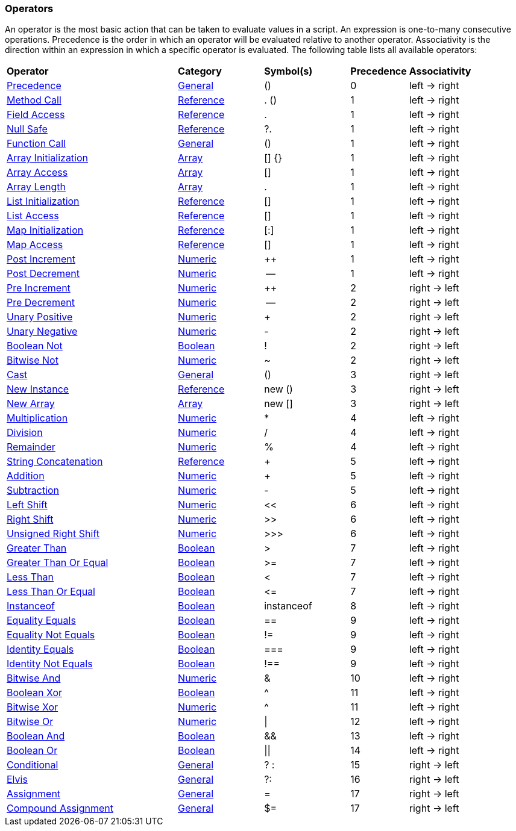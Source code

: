 [[painless-operators]]
=== Operators

An operator is the most basic action that can be taken to evaluate values in a
script. An expression is one-to-many consecutive operations.  Precedence is the
order in which an operator will be evaluated relative to another operator.
Associativity is the direction within an expression in which a specific operator
is evaluated.  The following table lists all available operators:

[cols="<6,<3,^3,^2,^4"]
|====
| *Operator*                                                | *Category*                                  | *Symbol(s)* | *Precedence* | *Associativity*
| <<precedence-operator, Precedence>>                       | <<painless-operators-general, General>>     | ()          | 0            | left -> right
| <<method-call-operator, Method Call>>                     | <<painless-operators-reference, Reference>> | . ()        | 1            | left -> right
| <<field-access-operator, Field Access>>                   | <<painless-operators-reference, Reference>> | .           | 1            | left -> right
| <<null-safe-operator, Null Safe>>                         | <<painless-operators-reference, Reference>> | ?.          | 1            | left -> right
| <<function-call-operator, Function Call>>                 | <<painless-operators-general, General>>     | ()          | 1            | left -> right
| <<array-initialization-operator, Array Initialization>>   | <<painless-operators-array, Array>>         | [] {}       | 1            | left -> right
| <<array-access-operator, Array Access>>                   | <<painless-operators-array, Array>>         | []          | 1            | left -> right
| <<array-length-operator, Array Length>>                   | <<painless-operators-array, Array>>         | .           | 1            | left -> right
| <<list-initialization-operator, List Initialization>>     | <<painless-operators-reference, Reference>> | []          | 1            | left -> right
| <<list-access-operator, List Access>>                     | <<painless-operators-reference, Reference>> | []          | 1            | left -> right
| <<map-initialization-operator, Map Initialization>>       | <<painless-operators-reference, Reference>> | [:]         | 1            | left -> right
| <<map-access-operator, Map Access>>                       | <<painless-operators-reference, Reference>> | []          | 1            | left -> right
| <<post-increment-operator, Post Increment>>               | <<painless-operators-numeric, Numeric>>     | ++          | 1            | left -> right
| <<post-decrement-operator, Post Decrement>>               | <<painless-operators-numeric, Numeric>>     | --          | 1            | left -> right
| <<pre-increment-operator, Pre Increment>>                 | <<painless-operators-numeric, Numeric>>     | ++          | 2            | right -> left
| <<pre-decrement-operator, Pre Decrement>>                 | <<painless-operators-numeric, Numeric>>     | --          | 2            | right -> left
| <<unary-positive-operator, Unary Positive>>               | <<painless-operators-numeric, Numeric>>     | +           | 2            | right -> left
| <<unary-negative-operator, Unary Negative>>               | <<painless-operators-numeric, Numeric>>     | -           | 2            | right -> left
| <<boolean-not-operator, Boolean Not>>                     | <<painless-operators-boolean, Boolean>>     | !           | 2            | right -> left
| <<bitwise-not-operator, Bitwise Not>>                     | <<painless-operators-numeric, Numeric>>     | ~           | 2            | right -> left
| <<cast-operator, Cast>>                                   | <<painless-operators-general, General>>     | ()          | 3            | right -> left
| <<new-instance-operator, New Instance>>                   | <<painless-operators-reference, Reference>> | new ()      | 3            | right -> left
| <<new-array-operator, New Array>>                         | <<painless-operators-array, Array>>         | new []      | 3            | right -> left
| <<multiplication-operator, Multiplication>>               | <<painless-operators-numeric, Numeric>>     | *           | 4            | left -> right
| <<division-operator, Division>>                           | <<painless-operators-numeric, Numeric>>     | /           | 4            | left -> right
| <<remainder-operator, Remainder>>                         | <<painless-operators-numeric, Numeric>>     | %           | 4            | left -> right
| <<string-concatenation-operator, String Concatenation>>   | <<painless-operators-reference, Reference>> | +           | 5            | left -> right
| <<addition-operator, Addition>>                           | <<painless-operators-numeric, Numeric>>     | +           | 5            | left -> right
| <<subtraction-operator, Subtraction>>                     | <<painless-operators-numeric, Numeric>>     | -           | 5            | left -> right
| <<left-shift-operator, Left Shift>>                       | <<painless-operators-numeric, Numeric>>     | <<          | 6            | left -> right
| <<right-shift-operator, Right Shift>>                     | <<painless-operators-numeric, Numeric>>     | >>          | 6            | left -> right
| <<unsigned-right-shift-operator, Unsigned Right Shift>>   | <<painless-operators-numeric, Numeric>>     | >>>         | 6            | left -> right
| <<greater-than-operator, Greater Than>>                   | <<painless-operators-boolean, Boolean>>     | >           | 7            | left -> right
| <<greater-than-or-equal-operator, Greater Than Or Equal>> | <<painless-operators-boolean, Boolean>>     | >=          | 7            | left -> right
| <<less-than-operator, Less Than>>                         | <<painless-operators-boolean, Boolean>>     | <           | 7            | left -> right
| <<less-than-or-equal-operator, Less Than Or Equal>>       | <<painless-operators-boolean, Boolean>>     | +++<=+++    | 7            | left -> right
| <<instanceof-operator, Instanceof>>                       | <<painless-operators-boolean, Boolean>>     | instanceof  | 8            | left -> right
| <<equality-equals-operator, Equality Equals>>             | <<painless-operators-boolean, Boolean>>     | ==          | 9            | left -> right
| <<equality-not-equals-operator, Equality Not Equals>>     | <<painless-operators-boolean, Boolean>>     | !=          | 9            | left -> right
| <<identity-equals-operator, Identity Equals>>             | <<painless-operators-boolean, Boolean>>     | ===         | 9            | left -> right
| <<identity-not-equals-operator, Identity Not Equals>>     | <<painless-operators-boolean, Boolean>>     | !==         | 9            | left -> right
| <<bitwise-and-operator, Bitwise And>>                     | <<painless-operators-numeric, Numeric>>     | &           | 10           | left -> right
| <<boolean-xor-operator, Boolean Xor>>                     | <<painless-operators-boolean, Boolean>>     | ^           | 11           | left -> right
| <<bitwise-xor-operator, Bitwise Xor>>                     | <<painless-operators-numeric, Numeric>>     | ^           | 11           | left -> right
| <<bitwise-or-operator, Bitwise Or>>                       | <<painless-operators-numeric, Numeric>>     | \|          | 12           | left -> right
| <<boolean-and-operator, Boolean And>>                     | <<painless-operators-boolean, Boolean>>     | &&          | 13           | left -> right
| <<boolean-or-operator, Boolean Or>>                       | <<painless-operators-boolean, Boolean>>     | \|\|        | 14           | left -> right
| <<conditional-operator, Conditional>>                     | <<painless-operators-general, General>>     | ? :         | 15           | right -> left
| <<elvis-operator, Elvis>>                                 | <<painless-operators-general, General>>     | ?:          | 16           | right -> left
| <<assignment-operator, Assignment>>                       | <<painless-operators-general, General>>     | =           | 17           | right -> left
| <<compound-assignment-operator, Compound Assignment>>     | <<painless-operators-general, General>>     | $=          | 17           | right -> left
|====
